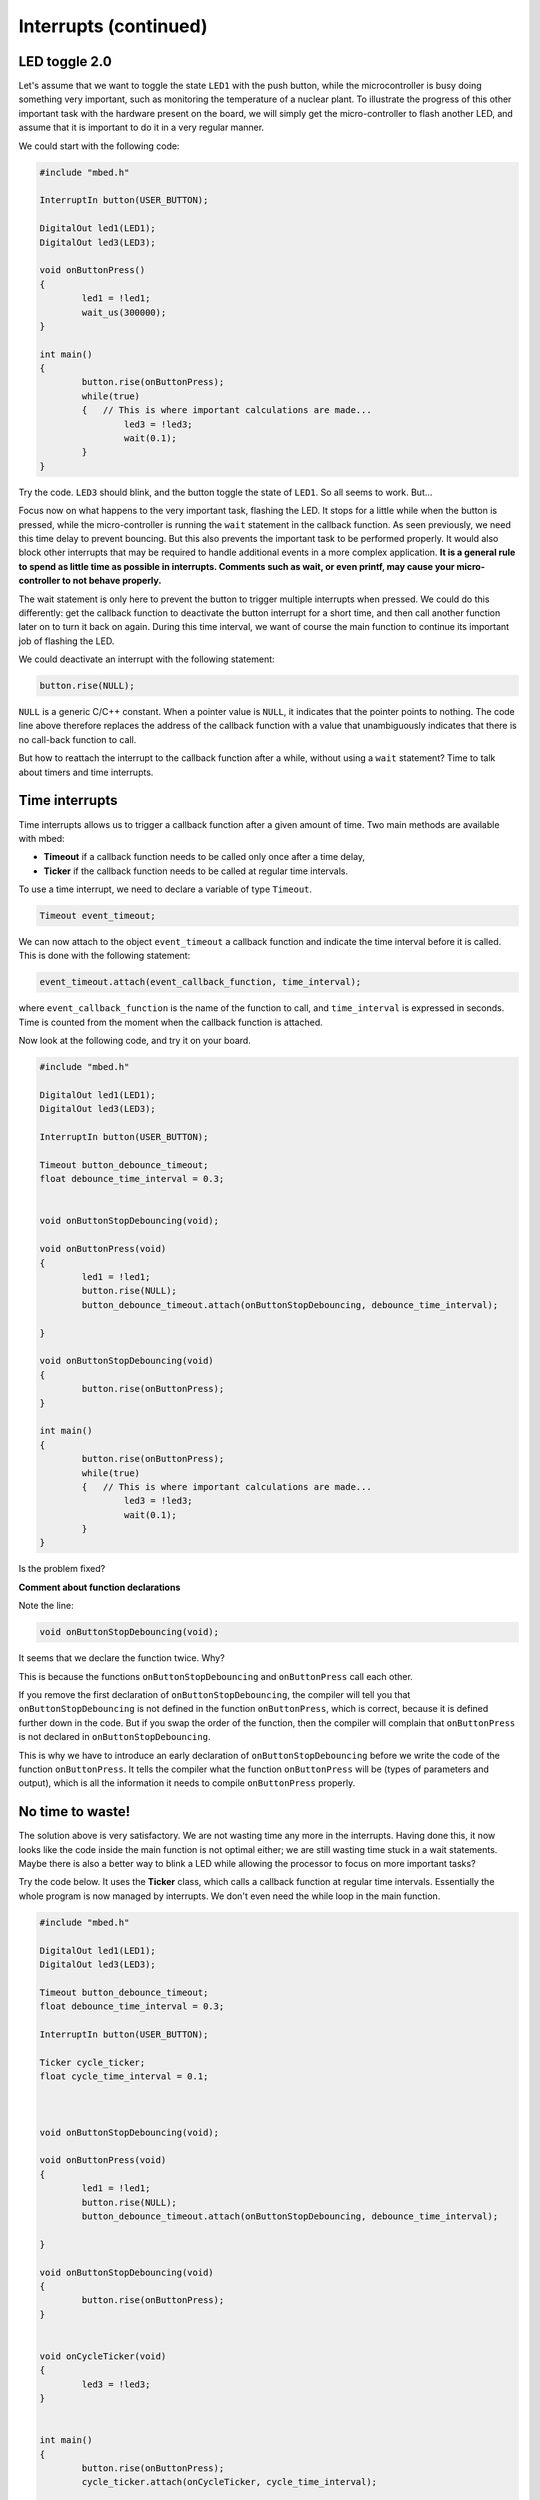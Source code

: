 Interrupts (continued)
======================


LED toggle 2.0
--------------

Let's assume that we want to toggle the state ``LED1`` with the push button,
while the microcontroller is busy doing something very important,
such as monitoring the temperature of a nuclear plant.
To illustrate the progress of this other important task with the hardware present on the board,
we will simply get the micro-controller to flash another LED,
and assume that it is important to do it in a very regular manner.

We could start with the following code:


.. code-block:: c

	#include "mbed.h"
	 
	InterruptIn button(USER_BUTTON);

	DigitalOut led1(LED1);
	DigitalOut led3(LED3);
	 
	void onButtonPress() 
	{
		led1 = !led1;
		wait_us(300000);
	}
	 
	int main() 
	{
		button.rise(onButtonPress);  
		while(true) 
		{   // This is where important calculations are made...
			led3 = !led3;
			wait(0.1);
		}
	}


Try the code. ``LED3`` should blink, and the button toggle the state of ``LED1``.
So all seems to work. But...




Focus now on what happens to the very important task, flashing the LED.
It stops for a little while when the button is pressed,
while the micro-controller is running the ``wait`` statement in the callback function.
As seen previously, we need this time delay to prevent bouncing.
But this also prevents the important task to be performed properly.
It would also block other interrupts that may be required to handle additional events in a more
complex application.
**It is a general rule to spend as little time as possible in interrupts. Comments such as wait, or even printf, may cause your micro-controller to not behave properly.**

The wait statement is only here to prevent the button to trigger multiple
interrupts when pressed.
We could do this differently: get the callback function to deactivate the
button interrupt for a short time, and then call another function later on to turn it back on again.
During this time interval, we want of course the main function to continue its
important job of flashing the LED.

We could deactivate an interrupt with the following statement:

.. code-block:: c

	button.rise(NULL);

``NULL`` is a generic C/C++ constant.
When a pointer value is ``NULL``, it indicates that the pointer points to nothing.
The code line above therefore replaces the address of the callback function with a value
that unambiguously indicates that there is no call-back function to call.


But how to reattach the interrupt to the callback function after a while,
without using a ``wait`` statement?
Time to talk about timers and time interrupts.

Time interrupts
---------------

Time interrupts allows us to trigger a callback function after a given
amount of time.
Two main methods are available with mbed:

- **Timeout** if a callback function needs to be called only once after a time delay,

- **Ticker** if the callback function needs to be called at regular time intervals.


To use a time interrupt, we need to declare a variable of type ``Timeout``.

.. code-block:: c

	Timeout event_timeout;

We can now attach to the object ``event_timeout`` a callback function and indicate the time
interval before it is called.
This is done with the following statement:

.. code-block:: c

	event_timeout.attach(event_callback_function, time_interval);

where ``event_callback_function`` is the name of the function to call,
and ``time_interval`` is expressed in seconds.
Time is counted from the moment when the callback function is attached.


Now look at the following code, and try it on your board.


.. code-block:: c

	#include "mbed.h"
	 
	DigitalOut led1(LED1);
	DigitalOut led3(LED3);
	 
	InterruptIn button(USER_BUTTON);

	Timeout button_debounce_timeout;
	float debounce_time_interval = 0.3;


	void onButtonStopDebouncing(void);

	void onButtonPress(void)
	{
		led1 = !led1;
		button.rise(NULL);
		button_debounce_timeout.attach(onButtonStopDebouncing, debounce_time_interval);
		
	}

	void onButtonStopDebouncing(void)
	{
		button.rise(onButtonPress);
	}
	 
	int main() 
	{
		button.rise(onButtonPress);  
		while(true) 
		{   // This is where important calculations are made...
			led3 = !led3;
			wait(0.1);
		}
	}

Is the problem fixed?

**Comment about function declarations**

Note the line:

.. code-block:: c

	void onButtonStopDebouncing(void);

It seems that we declare the function twice. Why?

This is because the functions ``onButtonStopDebouncing`` and ``onButtonPress``
call each other.

If you remove the first declaration of ``onButtonStopDebouncing``, the compiler will
tell you that ``onButtonStopDebouncing`` is not defined in the function ``onButtonPress``,
which is correct, because it is defined further down in the code. 
But if you swap the order of the function, then the compiler will complain that
``onButtonPress`` is not declared in ``onButtonStopDebouncing``.

This is why we have to introduce an early declaration of
``onButtonStopDebouncing``
before we write the code of the function ``onButtonPress``.
It tells the compiler what the function ``onButtonPress`` will be (types of parameters and output),
which is all the information it needs to compile ``onButtonPress`` properly.






No time to waste!
-----------------

The solution above is very satisfactory.
We are not wasting time any more in the interrupts.
Having done this, it now looks like the code inside the main function is 
not optimal either;
we are still wasting time stuck in a wait statements.
Maybe there is also a better way to blink a LED while allowing the processor
to focus on more important tasks?

Try the code below.
It uses the **Ticker** class, which calls a callback function at regular time intervals.
Essentially the whole program is now managed by interrupts.
We don't even need the while loop in the main function.


.. code-block:: c


	#include "mbed.h"
	 
	DigitalOut led1(LED1);
	DigitalOut led3(LED3);
	 
	Timeout button_debounce_timeout;
	float debounce_time_interval = 0.3;

	InterruptIn button(USER_BUTTON);

	Ticker cycle_ticker;
	float cycle_time_interval = 0.1;



	void onButtonStopDebouncing(void);

	void onButtonPress(void)
	{
		led1 = !led1;
		button.rise(NULL);
		button_debounce_timeout.attach(onButtonStopDebouncing, debounce_time_interval);
		
	}

	void onButtonStopDebouncing(void)
	{
		button.rise(onButtonPress);
	}


	void onCycleTicker(void)
	{
		led3 = !led3;
	}

	 
	int main() 
	{   
		button.rise(onButtonPress);  
		cycle_ticker.attach(onCycleTicker, cycle_time_interval);

		// Even more important code could be placed here
		
	}


Note that the ``main`` function could still access the state of
the button or LEDs at any time. 


